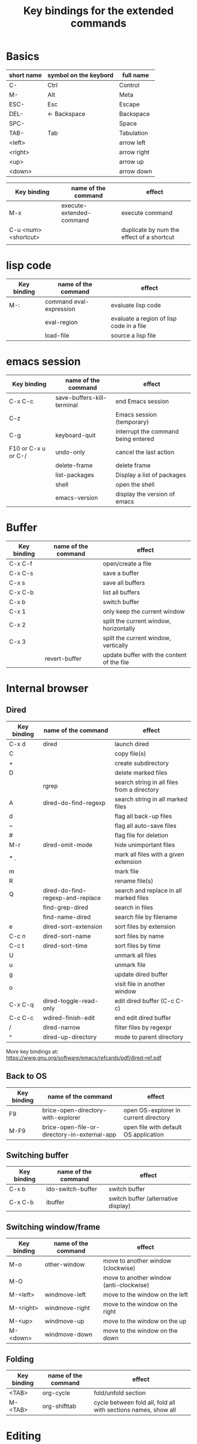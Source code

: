 #+Title: Key bindings for the extended  commands
#+LaTeX_CLASS: org-article
#+LaTeX_HEADER:\author{Brice Ozeene}
#+OPTIONS: toc:t

* Basics

| short name | symbol on the keybord | full name   |
|------------+-----------------------+-------------|
| C-         | Ctrl                  | Control     |
| M-         | Alt                   | Meta        |
| ESC-       | Esc                   | Escape      |
| DEL-       | <- Backspace          | Backspace   |
| SPC-       |                       | Space       |
| TAB-       | Tab                   | Tabulation  |
| <left>     |                       | arrow left  |
| <right>    |                       | arrow right |
| <up>       |                       | arrow up    |
| <down>     |                       | arrow down  |


| Key binding          | name of the command      | effect                                    |
|----------------------+--------------------------+-------------------------------------------|
| M-x                  | execute-extended-command | execute command                           |
| C-u <num> <shortcut> |                          | duplicate by num the effect of a shortcut |
|                      |                          |                                           |

* lisp code

| Key binding | name of the command     | effect                                   |
|-------------+-------------------------+------------------------------------------|
| M-:         | command eval-expression | evaluate lisp code                       |
|             | eval-region             | evaluate a region of lisp code in a file |
|             | load-file               | source a lisp file                       |

* emacs session

| Key binding         | name of the command        | effect                              |
|---------------------+----------------------------+-------------------------------------|
| C-x C-c             | save-buffers-kill-terminal | end Emacs session                   |
| C-z                 |                            | Emacs session (temporary)           |
| C-g                 | keyboard-quit              | interrupt the command being entered |
| F10 or C-x u or C-/ | undo-only                  | cancel the last action              |
|                     | delete-frame               | delete frame                        |
|                     | list-packages              | Display a list of packages          |
|                     | shell                      | open the shell                      |
|                     | emacs-version              | display the version of emacs        |

* Buffer

| Key binding | name of the command | effect                                     |
|-------------+---------------------+--------------------------------------------|
| C-x C-f     |                     | open/create a file                         |
| C-x C-s     |                     | save a buffer                              |
| C-x s       |                     | save all buffers                           |
| C-x C-b     |                     | list all buffers                           |
| C-x b       |                     | switch buffer                              |
| C-x 1       |                     | only keep the current window               |
| C-x 2       |                     | split the current window, horizontally     |
| C-x 3       |                     | spilt the current window, vertically       |
|             | revert-buffer       | update buffer with the content of the file |

* Internal browser

** Dired

| Key binding | name of the command              | effect                                      |
|-------------+----------------------------------+---------------------------------------------|
| C-x d       | dired                            | launch dired                                |
| C           |                                  | copy file(s)                                |
| +           |                                  | create subdirectory                         |
| D           |                                  | delete marked files                         |
|             | rgrep                            | search string in all files from a directory |
| A           | dired-do-find-regexp             | search string in all marked files           |
| d           |                                  | flag all back-up files                      |
| ~           |                                  | flag all auto-save files                    |
| #           |                                  | flag file for deletion                      |
| M-r         | dired-omit-mode                  | hide unimportant files                      |
| * .         |                                  | mark all files with a given extension       |
| m           |                                  | mark file                                   |
| R           |                                  | rename file(s)                              |
| Q           | dired-do-find-regexp-and-replace | search and replace in all marked files      |
|             | find-grep-dired                  | search in files                             |
|             | find-name-dired                  | search file by filename                     |
| e           | dired-sort-extension             | sort files by extension                     |
| C-c n       | dired-sort-name                  | sort files by name                          |
| C-c t       | dired-sort-time                  | sort files by time                          |
| U           |                                  | unmark all files                            |
| u           |                                  | unmark file                                 |
| g           |                                  | update dired buffer                         |
| o           |                                  | visit file in another window                |
| C-x C-q     | dired-toggle-read-only           | edit dired buffer (C-c C-c)                 |
| C-c C-c     | wdired-finish-edit               | end edit dired buffer                       |
| /           | dired-narrow                     | filter files by regexpr                     |
| ^           | dired-up-directory               | mode to parent directory                    |

More key bindings at: https://www.gnu.org/software/emacs/refcards/pdf/dired-ref.pdf

** Back to OS

| Key binding | name of the command                          | effect                                |
|-------------+----------------------------------------------+---------------------------------------|
| F9          | brice-open-directory-with-explorer           | open OS-explorer in current directory |
| M-F9        | brice-open-file-or-directory-in-external-app | open file with default OS application |

** Switching buffer

| Key binding | name of the command | effect                              |
|-------------+---------------------+-------------------------------------|
| C-x b       | ido-switch-buffer   | switch buffer                       |
| C-x C-b     | ibuffer             | switch buffer (alternative display) |

** Switching window/frame

| Key binding | name of the command | effect                                  |
|-------------+---------------------+-----------------------------------------|
| M-o         | other-window        | move to another window (clockwise)      |
| M-O         |                     | move to another window (anti-clockwise) |
| M-<left>    | windmove-left       | move to the window on the left          |
| M-<right>   | windmove-right      | move to the window on the right         |
| M-<up>      | windmove-up         | move to the window on the up            |
| M-<down>    | windmove-down       | move to the window on the down          |

** Folding

| Key binding | name of the command | effect                                                         |
|-------------+---------------------+----------------------------------------------------------------|
| <TAB>       | org-cycle           | fold/unfold section                                            |
| M-<TAB>     | org-shifttab        | cycle between fold all, fold all with sections names, show all |

* Editing

** Move

| unit      | backward | forward | center | begining | end   | other window |
|-----------+----------+---------+--------+----------+-------+--------------|
| character | C-b      | C-f     |        |          |       |              |
| word      | M-b      | M-f     |        |          |       |              |
| line      | C-p      | C-n     |        | C-a      | C-e   |              |
| sentence  | M-a      | (M-e)   |        |          |       |              |
| paragraph | M-a      |         |        |          |       |              |
| function  |          |         |        | M-C-a    | M-C-e |              |
| screen    | C-v      | M-v     | C-l    | M-<      | M->   | C-M-v        |
| buffer    | M-p      | M-n     |        |          |       |              |
| window    | M-down   | M-up    |        |          |       | M-o          |

| Key binding | name of the command | effect     |
|-------------+---------------------+------------|
| M-g         | goto-line           | go to line |

** Highlight
| Key binding | name of the command  | effect                                 |
|-------------+----------------------+----------------------------------------|
| M-s h r     | highlight-regexp     | highlight matching regular expressions |
| M-s h u     | unhighlight-regexp   | remove the highlight                   |

** Mark
| Key binding     | name of the command | effect                          |
|-----------------+---------------------+---------------------------------|
| M-<SPC>         |                     | start mark and highlight        |
| M-<SPC> M-<SPC> |                     | start mark without highlight    |
|                 | mark-word           | mark word                       |
| M-h             | org-mark-element    | mark paragraph                  |
| C-x h           | mark-whole-buffer   | mark buffer                     |
| C-u C-<SPC>     |                     | navigate back to previous marks |

** Search (within buffer)
| Key binding | name of the command | effect                                                               |
|-------------+---------------------+----------------------------------------------------------------------|
| C-r         | isearch-forward     | search for a regular expression forward                              |
| C-s         | isearch-backward    | search for a regular expression backward                             |
| M-p / M-n   |                     | (during) move through previous searched expressions           |
| M-e         |                     | (during) modify expression to search                          |
| <RET>       |                     | (during) stop the search                                      |
| C-u C-<SPC> |                     | (on exit) return at the place before search                          |
| C-x C-x     |                     | (on exit) highlight the text between the start and end of the search |

** Search and replace (within buffer)

| Key binding | name of the command | effect                                              |
|-------------+---------------------+-----------------------------------------------------|
| M-%         | query-replace       | search and replace a regular expression backward    |
| M-p / M-n   |                     | (during) move through previous searched expressions |
| ,           |                     | (during) replace and display the result             |
| n           |                     | (during) next                                       |
| !           |                     | (during) replace all occurences                     |
| ^           |                     | (during) go back to previous occurence              |
| q           |                     | (during) quit                                         |

More key bindings at: https://www.gnu.org/software/emacs/manual/html_node/emacs/Query-Replace.html

** Delete
| unit     | all       | backward | forward             |
|----------+-----------+----------+---------------------|
| letter   |           | <DEL>    | Delete              |
| word     |           | M-<DEL>  | M-d                 |
| line     | C-S-<DEL> |          | C-k                 |
| sentence |           |          | M-k (kill-sentence) |
| region   | C-w       |          | M-k                 |

** Autocompletion
| Key binding | name of the command | effect |
|-------------+---------------------+--------|
| M-i         | dabbrev-expand      |        |
| M-e         | hippie-expand       |        |

* orgmode

** General

| Key binding    | name of the command     | effect                                                          |
|----------------+-------------------------+-----------------------------------------------------------------|
| C-u C-c C-e    |                         | Change an environment                                           |
|                | org-do-demote           | Demote headline by one level (e.g. * -> **)                     |
| C-c C-e        | org-export-dispatch     | Insert an environment                                           |
| C-c c          |                         | Refresh the local setup (must be done in the header section)    |
|                | gscholar-bibtex         | Use google scholar to find bibtex citations for a given article |
| M-k            |                         | debug                                                           |
| M-j            | brice-org-export-to-pdf | export                                                          |
|                | org-do-promote          | promote headline by one level (e.g. ** -> *)                    |
| M-q            | genome/indent-paragraph | reformat a paragrah                                             |
| C-x f <number> | set-fill-column         | set the margin when reformating paragraph (default 70)          |
| C-c C-v        | brice-browse-this-file  | view                                                            |
|                | org-sort                | sort entries (e.g. alphabetic order)                              |

** Escape orgmode

| Key binding | name of the command | effect                                                       |
|-------------+---------------------+--------------------------------------------------------------|
| <L          |                     | Line of latex code                                           |
| <l          |                     | Block of latex code                                          |
| <leq        |                     | Environment align*                                           |
| <La         |                     | Header for latex document                                    |
| <Lb         |                     | Header for beamer document (remember to refresh local setup) |
| <Re         |                     | Block of R code                                              |
| C-c '       |                     | Run R block line by line                                     |

** Table

| Key binding | name of the command         | effect                                |
|-------------+-----------------------------+---------------------------------------|
| C-<left>    | org-table-move-column-left  | move to the left the selected column  |
| C-<right>   | org-table-move-column-right | move to the right the selected column |

* Version control

** Native

| Key binding | name of the command   | effect                                     |
|-------------+-----------------------+--------------------------------------------|
|             |                       |                                            |
|             | diff-buffer-with-file | Compare buffer with the corresponding file |

** Magit

| Key binding | name of the command  | effect                             |
|-------------+----------------------+------------------------------------|
|             | magit-init           | start version control in directory |
| C-x g       | magit-status         | open version control in directory  |
| s           |                      | stage untracked file               |
| i           |                      | add file to .gitignore             |
| u           |                      | unstage file                       |
| k           |                      | delete file                        |
| c           | git commit -m "text" | create a temporary commit          |
| C-c C-c     |                      | valid temporary commit             |
| C-c C-k     |                      | kill temporary commit              |
|             | magit-remove-add     | add remote repository              |
| P           | magit-push-popup     | push commit                        |
| g           |                      | refress current buffer             |
| F           |                      | Pull                               |

Documentation: http://jr0cket.co.uk/2012/12/driving-git-with-emacs-pure-magic-with.html.html
               https://github.com/magit/magit/wiki/Cheatsheet
* R
| Key binding | name of the command                         | effect                                           |
|-------------+---------------------------------------------+--------------------------------------------------|
| C-c m       | brice-ess-browser-and-source-r              | insert browser and source                        |
| C-c s       | brice-ess-source-r                          | save file and source file                        |
| C-c M-p     | brice-ess-packageSource-r                   | source package using butils.base:::packageSource |
| C-c b       | brice-ess-browser-r                         | insert browser                                   |
| C-c C-b     | ess-eval-buffer                             | source buffer                                    |
| C-c C-l     | ess-load-file                               | source file                                      |
| M-j         | ess-indent-new-comment-line                 | insert line                                      |
| C-M-d       | ess-roxy-preview-HTML                       | previous roxygen documentation in web browser    |
| C-M-u       | genome/ess-edit-indent-call-sophisticatedly | emacs-genome indent                              |
| C-c C-c     |                                             | interrupt evaluation                        |

* Email
| Key binding | name of the command | effect                         |
|-------------+---------------------+--------------------------------|
| C-x m       | compose-mail        | start composing a mail message |
| C-c C-c     |                     | send email                     |

* Encrypting 

** Files
| Key binding | name of the command | effect                           |
|-------------+---------------------+----------------------------------|
|             | epa-decrypt         | Decrypts the current region/file |
|             | epa-encrypt         | Encrypts the current region/file |

** Generating keys

| Key binding | shell command                                  | effect                                                  |
|-------------+------------------------------------------------+---------------------------------------------------------|
|             | gpg --gen-key                                  | generate a key                                          |
|             | gpg --list-secret-keys                         | list keys                                               |
|             | gpg --armor --export-secret-keys XXX > YYY.asc | export key associated with the name XXX to file YYY.asc |

documentation: https://www.masteringemacs.org/article/keeping-secrets-in-emacs-gnupg-auth-sources

